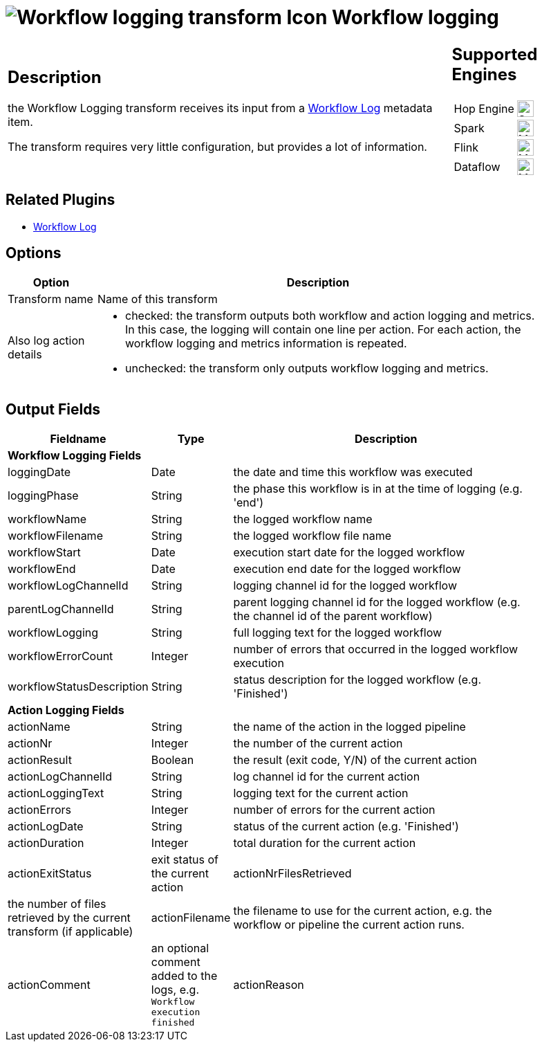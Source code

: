 ////
Licensed to the Apache Software Foundation (ASF) under one
or more contributor license agreements.  See the NOTICE file
distributed with this work for additional information
regarding copyright ownership.  The ASF licenses this file
to you under the Apache License, Version 2.0 (the
"License"); you may not use this file except in compliance
with the License.  You may obtain a copy of the License at
  http://www.apache.org/licenses/LICENSE-2.0
Unless required by applicable law or agreed to in writing,
software distributed under the License is distributed on an
"AS IS" BASIS, WITHOUT WARRANTIES OR CONDITIONS OF ANY
KIND, either express or implied.  See the License for the
specific language governing permissions and limitations
under the License.
////
:imagesdir: ../../assets/images/
:page-pagination:
:description: The workflow logging transform gives you detailed logging information about a workflow and its actions.
:openvar: ${
:closevar: }

= image:icons/workflow-log.svg[Workflow logging transform Icon, role="image-doc-icon"] Workflow logging


[%noheader,cols="3a,1a", role="table-no-borders" ]
|===
|
== Description

the Workflow Logging transform receives its input from a xref:metadata-types/workflow-log.adoc[Workflow Log] metadata item.

The transform requires very little configuration, but provides a lot of information.

|
== Supported Engines
[%noheader,cols="2,1a",frame=none, role="table-supported-engines"]
!===
!Hop Engine! image:check_mark.svg[Supported, 24]
!Spark! image:question_mark.svg[Maybe Supported, 24]
!Flink! image:question_mark.svg[Maybe Supported, 24]
!Dataflow! image:question_mark.svg[Maybe Supported, 24]
!===
|===

== Related Plugins

* xref:metadata-types/workflow-log.adoc[Workflow Log]

== Options

[%header, width="90%", cols="1,5"]
|===
|Option|Description
|Transform name|Name of this transform
|Also log action details a|

* checked: the transform outputs both workflow and action logging and metrics. In this case, the logging will contain one line per action. For each action, the workflow logging and metrics information is repeated.
* unchecked: the transform only outputs workflow logging and metrics.
|===

== Output Fields

[%header, width="90%", cols="1,1,5"]
|===
 |Fieldname|Type|Description
3+|**Workflow Logging Fields**
|loggingDate|Date|the date and time this workflow was executed
|loggingPhase|String|the phase this workflow is in at the time of logging (e.g. 'end')
|workflowName|String|the logged workflow name
|workflowFilename|String|the logged workflow file name
|workflowStart|Date|execution start date for the logged workflow
|workflowEnd|Date|execution end date for the logged workflow
|workflowLogChannelId|String|logging channel id for the logged workflow
|parentLogChannelId|String|parent logging channel id for the logged workflow (e.g. the channel id of the parent workflow)
|workflowLogging|String|full logging text for the logged workflow
|workflowErrorCount|Integer|number of errors that occurred in the logged workflow execution
|workflowStatusDescription|String|status description for the logged workflow (e.g. 'Finished')
3+|**Action Logging Fields**
|actionName|String|the name of the action in the logged pipeline
|actionNr|Integer|the number of the current action
|actionResult|Boolean|the result (exit code, Y/N) of the current action
|actionLogChannelId|String|log channel id for the current action
|actionLoggingText|String|logging text for the current action
|actionErrors|Integer|number of errors for the current action
|actionLogDate|String|status of the current action (e.g. 'Finished')
|actionDuration|Integer|total duration for the current action
|actionExitStatus|exit status of the current action
|actionNrFilesRetrieved|the number of files retrieved by the current transform (if applicable)
|actionFilename|the filename to use for the current action, e.g. the workflow or pipeline the current action runs.
|actionComment|an optional comment added to the logs, e.g. `Workflow execution finished`
|actionReason|an optional reason provided by the current action
|===

